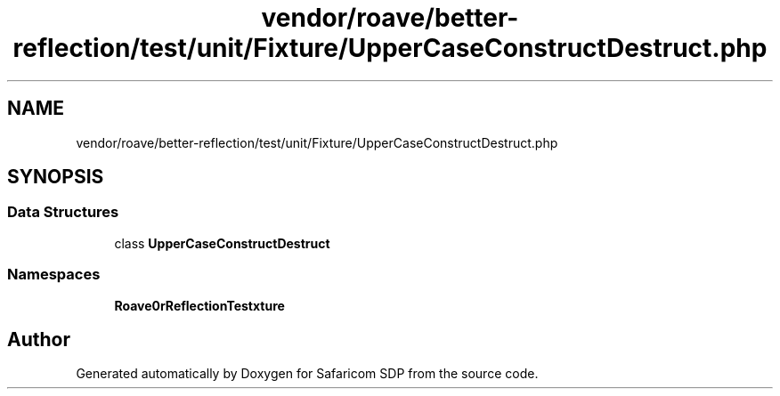 .TH "vendor/roave/better-reflection/test/unit/Fixture/UpperCaseConstructDestruct.php" 3 "Sat Sep 26 2020" "Safaricom SDP" \" -*- nroff -*-
.ad l
.nh
.SH NAME
vendor/roave/better-reflection/test/unit/Fixture/UpperCaseConstructDestruct.php
.SH SYNOPSIS
.br
.PP
.SS "Data Structures"

.in +1c
.ti -1c
.RI "class \fBUpperCaseConstructDestruct\fP"
.br
.in -1c
.SS "Namespaces"

.in +1c
.ti -1c
.RI " \fBRoave\\BetterReflectionTest\\Fixture\fP"
.br
.in -1c
.SH "Author"
.PP 
Generated automatically by Doxygen for Safaricom SDP from the source code\&.
